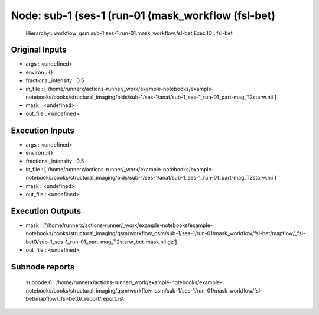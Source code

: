 Node: sub-1 (ses-1 (run-01 (mask_workflow (fsl-bet)
===================================================


 Hierarchy : workflow_qsm.sub-1.ses-1.run-01.mask_workflow.fsl-bet
 Exec ID : fsl-bet


Original Inputs
---------------


* args : <undefined>
* environ : {}
* fractional_intensity : 0.5
* in_file : ['/home/runnerx/actions-runner/_work/example-notebooks/example-notebooks/books/structural_imaging/bids/sub-1/ses-1/anat/sub-1_ses-1_run-01_part-mag_T2starw.nii']
* mask : <undefined>
* out_file : <undefined>


Execution Inputs
----------------


* args : <undefined>
* environ : {}
* fractional_intensity : 0.5
* in_file : ['/home/runnerx/actions-runner/_work/example-notebooks/example-notebooks/books/structural_imaging/bids/sub-1/ses-1/anat/sub-1_ses-1_run-01_part-mag_T2starw.nii']
* mask : <undefined>
* out_file : <undefined>


Execution Outputs
-----------------


* mask : ['/home/runnerx/actions-runner/_work/example-notebooks/example-notebooks/books/structural_imaging/qsm/workflow_qsm/sub-1/ses-1/run-01/mask_workflow/fsl-bet/mapflow/_fsl-bet0/sub-1_ses-1_run-01_part-mag_T2starw_bet-mask.nii.gz']
* out_file : <undefined>


Subnode reports
---------------


 subnode 0 : /home/runnerx/actions-runner/_work/example-notebooks/example-notebooks/books/structural_imaging/qsm/workflow_qsm/sub-1/ses-1/run-01/mask_workflow/fsl-bet/mapflow/_fsl-bet0/_report/report.rst

